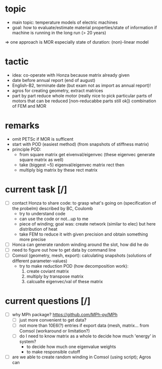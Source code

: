 
* topic
	- main topic: temperature models of electric machines
	- goal: how to evaluate/estimate material properties/state of information if machine is running in the long run (> 20 years)
    => one approach is MOR
	  especially state of duration: (non)-linear model

* tactic
- idea: co-operate with Honza because matrix already given
- date before annual report (end of august)
- English-B2, terminate date (but exam not as import as annual report)!
- agros for creating geometry, extract matrices
- part by part reduce whole motor (really nice to pick particular parts of motors that can be reduced [non-reducabbe parts still ok]) combination of FEM and MOR

* remarks
- omit PETSc if MOR is sufficent
- start with POD (easiest method) (from snapshots of stiffness matrix)
- principle POD:
  - from square matrix get eivenval/eigenvec (these eigenvec generate square matrix as well)
  - take (biggest ~5) eigenval/eigenvec matrix rect then
  - multiply big matrix by these rect matrix

* current task [/]
- [ ] contact Honza to share code: to grasp what's going on (specification of the probelm) described by BC, Coulomb
      - try to understand code
      - can use the code or not...up to me
      - piece of winding; goal was: create network (similar to elec) but here distribution of heat
      - take FEM to reduce it with given precision and obtain something more precise 
- [ ] Honca can generate random winding around the slot, how did he do
- [ ] need to figure out how to get data by command line
- [ ] Comsol (geometry, mesh, export): calculating snapshots (solutions of different parameter-values)
      - try to make reduction POD (how decomposition work):
        1. create coviant matrix
        2. multiply by transpose matrix
        3. calcualte eigenvec/val of these matrix
* current questions [/]
- [ ] why MPh package? https://github.com/MPh-py/MPh
  - [ ] just more convenient to get data?
  - [ ] not more than 10E6(?) entries if export data (mesh, matrix... from Comsol (workaround or limitation?)
  - [ ] do I need to know matrix as a whole to decide how much 'energy' in system?
    - to decide how much one eigenvalue weights
    - to make responsible cutoff
- [ ] are we able to create random winding in Comsol (using script); Agros can

